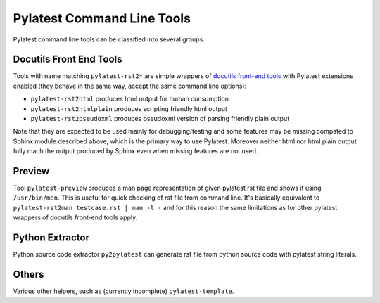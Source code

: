.. _cli:

=============================
 Pylatest Command Line Tools
=============================

Pylatest command line tools can be classified into several groups.


Docutils Front End Tools
========================

Tools with name matching ``pylatest-rst2*`` are simple wrappers of `docutils
front-end tools`_ with Pylatest extensions enabled (they behave in the same
way, accept the same command line options):

* ``pylatest-rst2html`` produces html output for human consumption
* ``pylatest-rst2htmlplain`` produces scripting friendly html output
* ``pylatest-rst2pseudoxml`` produces pseudoxml version of parsing friendly
  plain output

Note that they are expected to be used mainly for debugging/testing and some
features may be missing compated to Sphinx module described above, which is the
primary way to use Pylatest. Moreover neither html nor html plain output fully
mach the output produced by Sphinx even when missing features are not used.


Preview
=======

Tool ``pylatest-preview`` produces a man page representation of given
pylatest rst file and shows it using ``/usr/bin/man``. This is useful for
quick checking of rst file from command line. It's basically equivalent to
``pylatest-rst2man testcase.rst | man -l -`` and for this reason the same
limitations as for other pylatest wrappers of docutils front-end tools apply.


Python Extractor
================

Python source code extractor ``py2pylatest`` can generate rst file
from python source code with pylatest string literals.


Others
======

Various other helpers, such as (currently incomplete) ``pylatest-template``.


.. _`docutils front-end tools`: http://docutils.sourceforge.net/docs/user/tools.html
